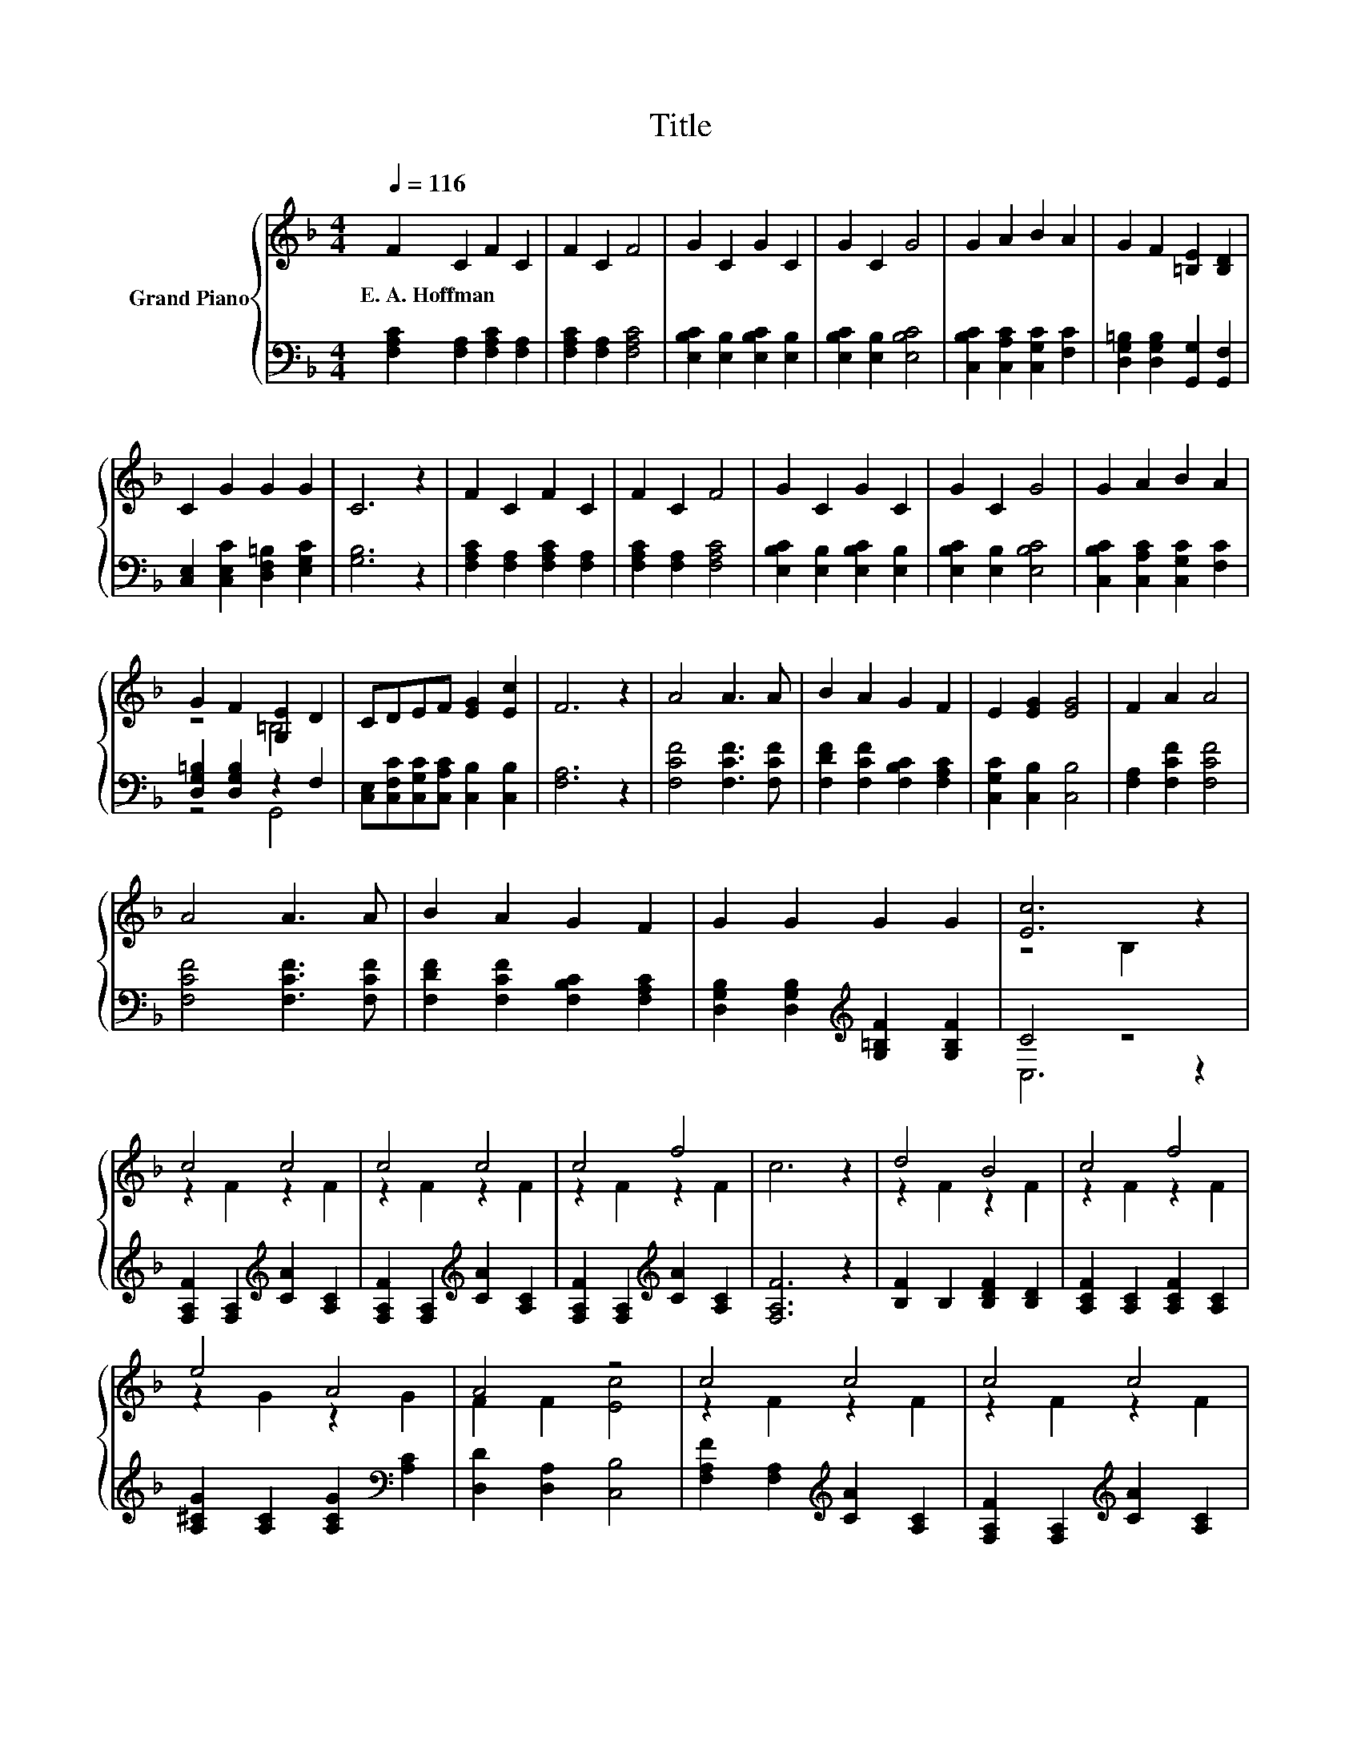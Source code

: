 X:1
T:Title
%%score { ( 1 3 ) | ( 2 4 ) }
L:1/8
Q:1/4=116
M:4/4
K:F
V:1 treble nm="Grand Piano"
V:3 treble 
V:2 bass 
V:4 bass 
V:1
 F2 C2 F2 C2 | F2 C2 F4 | G2 C2 G2 C2 | G2 C2 G4 | G2 A2 B2 A2 | G2 F2 [=B,E]2 [B,D]2 | %6
w: E.~A.~Hoffman * * *||||||
 C2 G2 G2 G2 | C6 z2 | F2 C2 F2 C2 | F2 C2 F4 | G2 C2 G2 C2 | G2 C2 G4 | G2 A2 B2 A2 | %13
w: |||||||
 G2 F2 [G,E]2 D2 | CDEF [EG]2 [Ec]2 | F6 z2 | A4 A3 A | B2 A2 G2 F2 | E2 [EG]2 [EG]4 | F2 A2 A4 | %20
w: |||||||
 A4 A3 A | B2 A2 G2 F2 | G2 G2 G2 G2 | [Ec]6 z2 | c4 c4 | c4 c4 | c4 f4 | c6 z2 | d4 B4 | c4 f4 | %30
w: ||||||||||
 e4 A4 | A4 z4 | c4 c4 | c4 c4 | c4 f4 | c6 z2 | d4 B4 | c4 f4 | c4 z4 | [A,F]6 z2 |] %40
w: ||||||||||
V:2
 [F,A,C]2 [F,A,]2 [F,A,C]2 [F,A,]2 | [F,A,C]2 [F,A,]2 [F,A,C]4 | %2
 [E,B,C]2 [E,B,]2 [E,B,C]2 [E,B,]2 | [E,B,C]2 [E,B,]2 [E,B,C]4 | %4
 [C,B,C]2 [C,A,C]2 [C,G,C]2 [F,C]2 | [D,G,=B,]2 [D,G,B,]2 [G,,G,]2 [G,,F,]2 | %6
 [C,E,]2 [C,E,C]2 [D,F,=B,]2 [E,G,C]2 | [G,B,]6 z2 | [F,A,C]2 [F,A,]2 [F,A,C]2 [F,A,]2 | %9
 [F,A,C]2 [F,A,]2 [F,A,C]4 | [E,B,C]2 [E,B,]2 [E,B,C]2 [E,B,]2 | [E,B,C]2 [E,B,]2 [E,B,C]4 | %12
 [C,B,C]2 [C,A,C]2 [C,G,C]2 [F,C]2 | [D,G,=B,]2 [D,G,B,]2 z2 F,2 | %14
 [C,E,][C,F,C][C,G,C][C,A,C] [C,B,]2 [C,B,]2 | [F,A,]6 z2 | [F,CF]4 [F,CF]3 [F,CF] | %17
 [F,DF]2 [F,CF]2 [F,B,C]2 [F,A,C]2 | [C,G,C]2 [C,B,]2 [C,B,]4 | [F,A,]2 [F,CF]2 [F,CF]4 | %20
 [F,CF]4 [F,CF]3 [F,CF] | [F,DF]2 [F,CF]2 [F,B,C]2 [F,A,C]2 | %22
 [D,G,B,]2 [D,G,B,]2[K:treble] [G,=B,F]2 [G,B,F]2 | C4 z4 | %24
 [F,A,F]2 [F,A,]2[K:treble] [CA]2 [A,C]2 | [F,A,F]2 [F,A,]2[K:treble] [CA]2 [A,C]2 | %26
 [F,A,F]2 [F,A,]2[K:treble] [CA]2 [A,C]2 | [F,A,F]6 z2 | [B,F]2 B,2 [B,DF]2 [B,D]2 | %29
 [A,CF]2 [A,C]2 [A,CF]2 [A,C]2 | [A,^CG]2 [A,C]2 [A,CG]2[K:bass] [A,C]2 | [D,D]2 [D,A,]2 [C,B,]4 | %32
 [F,A,F]2 [F,A,]2[K:treble] [CA]2 [A,C]2 | [F,A,F]2 [F,A,]2[K:treble] [CA]2 [A,C]2 | %34
 [F,A,F]2 [F,A,]2[K:treble] [CA]2 [A,C]2 | [F,A,F]6 z2 | [B,F]2 B,2 [B,DF]2 [B,D]2 | %37
 [A,CF]2[K:bass] [A,C]2 [D,A,]2 D,2 | C,2 C,2 z2 B,2 | F,6 z2 |] %40
V:3
 x8 | x8 | x8 | x8 | x8 | x8 | x8 | x8 | x8 | x8 | x8 | x8 | x8 | z4 =B,4 | x8 | x8 | x8 | x8 | %18
 x8 | x8 | x8 | x8 | x8 | z4 B,2 z2 | z2 F2 z2 F2 | z2 F2 z2 F2 | z2 F2 z2 F2 | x8 | z2 F2 z2 F2 | %29
 z2 F2 z2 F2 | z2 G2 z2 G2 | F2 F2 [Ec]4 | z2 F2 z2 F2 | z2 F2 z2 F2 | z2 F2 z2 F2 | x8 | %36
 z2 F2 z2 F2 | z2 F2 F2 [B,G]2 | [CA]2 [CA]2 [CGB]2 [EG]2 | x8 |] %40
V:4
 x8 | x8 | x8 | x8 | x8 | x8 | x8 | x8 | x8 | x8 | x8 | x8 | x8 | z4 G,,4 | x8 | x8 | x8 | x8 | %18
 x8 | x8 | x8 | x8 | x4[K:treble] x4 | C,6 z2 | x4[K:treble] x4 | x4[K:treble] x4 | %26
 x4[K:treble] x4 | x8 | x8 | x8 | x6[K:bass] x2 | x8 | x4[K:treble] x4 | x4[K:treble] x4 | %34
 x4[K:treble] x4 | x8 | x8 | x2[K:bass] x6 | z4 C,4 | x8 |] %40


